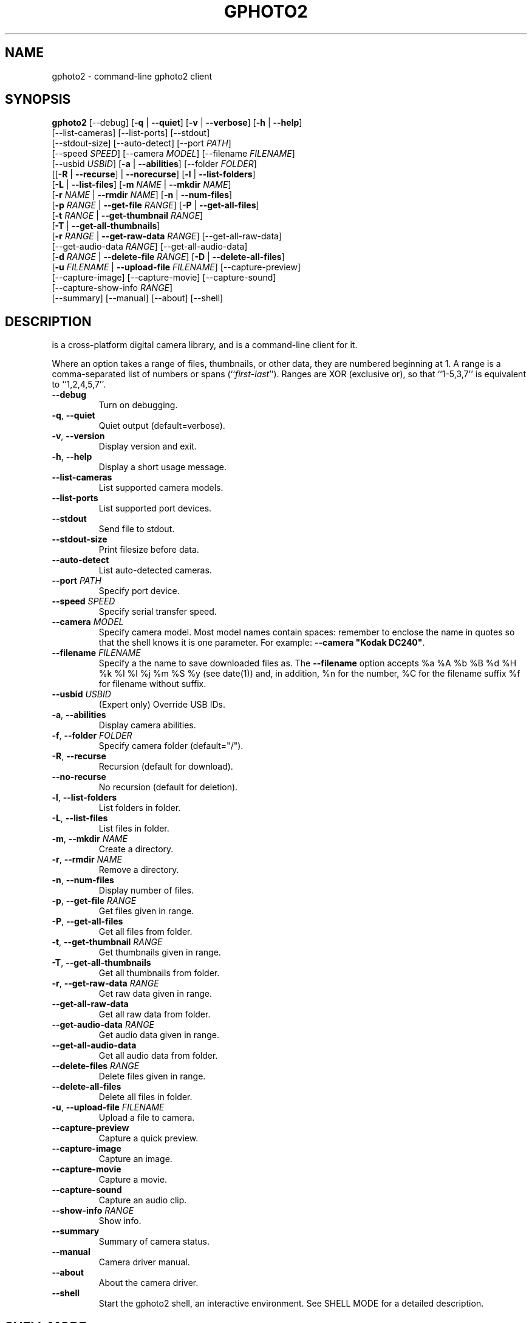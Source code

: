 .\"Generated by db2man.xsl. Don't modify this, modify the source.
.de Sh \" Subsection
.br
.if t .Sp
.ne 5
.PP
\fB\\$1\fR
.PP
..
.de Sp \" Vertical space (when we can't use .PP)
.if t .sp .5v
.if n .sp
..
.de Ip \" List item
.br
.ie \\n(.$>=3 .ne \\$3
.el .ne 3
.IP "\\$1" \\$2
..
.TH "GPHOTO2" 1 "February 2002" "" ""
.SH NAME
gphoto2 \- command-line gphoto2 client
.SH "SYNOPSIS"

.nf
\fBgphoto2\fR [--debug] [\fB-q\fR | \fB--quiet\fR] [\fB-v\fR | \fB--verbose\fR] [\fB-h\fR | \fB--help\fR]
        [--list-cameras] [--list-ports] [--stdout]
        [--stdout-size] [--auto-detect] [--port \fIPATH\fR]
        [--speed \fISPEED\fR] [--camera \fIMODEL\fR] [--filename \fIFILENAME\fR]
        [--usbid \fIUSBID\fR] [\fB-a\fR | \fB--abilities\fR] [--folder \fIFOLDER\fR]
        [[\fB-R\fR | \fB--recurse\fR] | \fB--norecurse\fR] [\fB-l\fR | \fB--list-folders\fR]
        [\fB-L\fR | \fB--list-files\fR] [\fB-m \fINAME\fR\fR | \fB--mkdir \fINAME\fR\fR]
        [\fB-r \fINAME\fR\fR | \fB--rmdir \fINAME\fR\fR] [\fB-n\fR | \fB--num-files\fR]
        [\fB-p \fIRANGE\fR\fR | \fB--get-file \fIRANGE\fR\fR] [\fB-P\fR | \fB--get-all-files\fR]
        [\fB-t \fIRANGE\fR\fR | \fB--get-thumbnail \fIRANGE\fR\fR]
        [\fB-T\fR | \fB--get-all-thumbnails\fR]
        [\fB-r \fIRANGE\fR\fR | \fB--get-raw-data \fIRANGE\fR\fR] [--get-all-raw-data]
        [--get-audio-data \fIRANGE\fR] [--get-all-audio-data]
        [\fB-d \fIRANGE\fR\fR | \fB--delete-file \fIRANGE\fR\fR] [\fB-D\fR | \fB--delete-all-files\fR]
        [\fB-u \fIFILENAME\fR\fR | \fB--upload-file \fIFILENAME\fR\fR] [--capture-preview]
        [--capture-image] [--capture-movie] [--capture-sound]
        [--capture-show-info \fIRANGE\fR]
        [--summary] [--manual] [--about] [--shell]
.fi

.SH "DESCRIPTION"

.PP
 is a cross-platform digital camera library, and  is a command-line client for it.

.PP
Where an option takes a range of files, thumbnails, or other data, they are numbered beginning at 1. A range is a comma-separated list of numbers or spans (``\fIfirst\fR-\fIlast\fR''). Ranges are XOR (exclusive or), so that ``1-5,3,7'' is equivalent to ``1,2,4,5,7''.

.TP
\fB--debug\fR
Turn on debugging.

.TP
\fB-q\fR, \fB--quiet\fR
Quiet output (default=verbose).

.TP
\fB-v\fR, \fB--version\fR
Display version and exit.

.TP
\fB-h\fR, \fB--help\fR
Display a short usage message.

.TP
\fB--list-cameras\fR
List supported camera models.

.TP
\fB--list-ports\fR
List supported port devices.

.TP
\fB--stdout\fR
Send file to stdout.

.TP
\fB--stdout-size\fR
Print filesize before data.

.TP
\fB--auto-detect\fR
List auto-detected cameras.

.TP
\fB--port\fR \fIPATH\fR
Specify port device.

.TP
\fB--speed\fR \fISPEED\fR
Specify serial transfer speed.

.TP
\fB--camera\fR \fIMODEL\fR
Specify camera model. Most model names contain spaces: remember to enclose the name in quotes so that the shell knows it is one parameter. For example: \fB--camera "Kodak DC240"\fR.

.TP
\fB--filename\fR \fIFILENAME\fR
Specify a the name to save downloaded files as. The \fB--filename\fR option accepts %a %A %b %B %d %H %k %I %l %j %m %S %y (see date(1)) and, in addition, %n for the number, %C for the filename suffix %f for filename without suffix.

.TP
\fB--usbid\fR \fIUSBID\fR
(Expert only) Override USB IDs.

.TP
\fB-a\fR, \fB--abilities\fR
Display camera abilities.

.TP
\fB-f\fR, \fB--folder\fR \fIFOLDER\fR
Specify camera folder (default="/").

.TP
\fB-R\fR, \fB--recurse\fR
Recursion (default for download).

.TP
\fB--no-recurse\fR
No recursion (default for deletion).

.TP
\fB-l\fR, \fB--list-folders\fR
List folders in folder.

.TP
\fB-L\fR, \fB--list-files\fR
List files in folder.

.TP
\fB-m\fR, \fB--mkdir\fR \fINAME\fR
Create a directory.

.TP
\fB-r\fR, \fB--rmdir\fR \fINAME\fR
Remove a directory.

.TP
\fB-n\fR, \fB--num-files\fR
Display number of files.

.TP
\fB-p\fR, \fB--get-file\fR \fIRANGE\fR
Get files given in range.

.TP
\fB-P\fR, \fB--get-all-files\fR
Get all files from folder.

.TP
\fB-t\fR, \fB--get-thumbnail\fR \fIRANGE\fR
Get thumbnails given in range.

.TP
\fB-T\fR, \fB--get-all-thumbnails\fR
Get all thumbnails from folder.

.TP
\fB-r\fR, \fB--get-raw-data\fR \fIRANGE\fR
Get raw data given in range.

.TP
\fB--get-all-raw-data\fR
Get all raw data from folder.

.TP
\fB--get-audio-data\fR \fIRANGE\fR
Get audio data given in range.

.TP
\fB--get-all-audio-data\fR
Get all audio data from folder.

.TP
\fB--delete-files\fR \fIRANGE\fR
Delete files given in range.

.TP
\fB--delete-all-files\fR
Delete all files in folder.

.TP
\fB-u\fR, \fB--upload-file\fR \fIFILENAME\fR
Upload a file to camera.

.TP
\fB--capture-preview\fR
Capture a quick preview.

.TP
\fB--capture-image\fR
Capture an image.

.TP
\fB--capture-movie\fR
Capture a movie.

.TP
\fB--capture-sound\fR
Capture an audio clip.

.TP
\fB--show-info\fR \fIRANGE\fR
Show info.

.TP
\fB--summary\fR
Summary of camera status.

.TP
\fB--manual\fR
Camera driver manual.

.TP
\fB--about\fR
About the camera driver.

.TP
\fB--shell\fR
Start the gphoto2 shell, an interactive environment. See SHELL MODE for a detailed description.

.SH "SHELL MODE"

.PP
The following commands are available:

.TP
cd
Change to a directory on the camera.

.TP
lcd
Change to a directory on the local machine.

.TP
exit, quit, q
Exit the gphoto2 shell.

.TP
get
Download the file to the current directory.

.TP
get-thumbnail
Download the thumbnail to the current directory.

.TP
get-raw
Download raw data to the current directory.

.TP
show-info
Show information.

.TP
delete
Delete a file or directory.

.TP
show-exif
Show EXIF information (only if compiled with EXIF support).

.TP
help, ?
Displays command usage.

.TP
ls
List the contents of the current directory on the camera.

.SH "SEE ALSO"

.PP
, The gPhoto2 Manual, \fIgphoto2-cli.txt\fR, \fIhttp://www.gphoto.org/\fR, \fIhttp://www.gphoto.org/gphoto2/cli.html\fR 

.SH "EXAMPLES"

.TP
\fBgphoto2 --list-ports\fR
Shows what kinds of ports (USB and serial) you have.

.TP
\fBgphoto2 --auto-detect\fR
Shows what camera(s) you have connected.

.TP
\fBgphoto2 --list-files\fR
List files on camera.

.TP
\fBgphoto2 --get-file 7-13\fR
Get files number 7 through 13 from the list output by \fBgphoto2 --list-files\fR.

.SH AUTHOR
.
.br
Man page edited by Tim Waugh <twaugh@redhat.com>.
